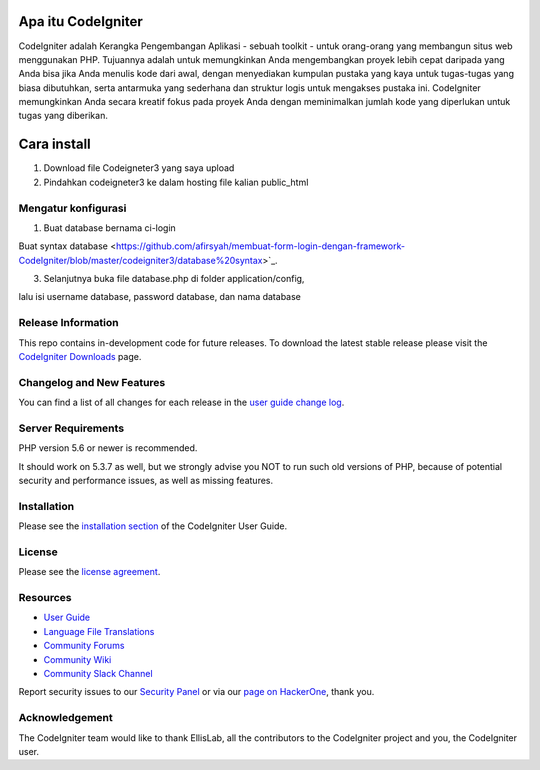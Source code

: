 ###################
Apa itu CodeIgniter
###################

CodeIgniter adalah Kerangka Pengembangan Aplikasi - sebuah toolkit - untuk orang-orang yang membangun situs web menggunakan PHP. Tujuannya adalah untuk memungkinkan Anda mengembangkan proyek lebih cepat daripada yang Anda bisa jika Anda menulis kode dari awal, dengan menyediakan kumpulan pustaka yang kaya untuk tugas-tugas yang biasa dibutuhkan, serta antarmuka yang sederhana dan struktur logis untuk mengakses pustaka ini. CodeIgniter memungkinkan Anda secara kreatif fokus pada proyek Anda dengan meminimalkan jumlah kode yang diperlukan untuk tugas yang diberikan.

###################
Cara install
###################

1. Download file Codeigneter3 yang saya upload
2. Pindahkan codeigneter3 ke dalam hosting file kalian public_html

*******************
Mengatur konfigurasi
*******************

1. Buat database bernama ci-login

Buat syntax database <https://github.com/afirsyah/membuat-form-login-dengan-framework-CodeIgniter/blob/master/codeigniter3/database%20syntax>`_.

3. Selanjutnya buka file database.php di folder application/config,

lalu isi username database, password database, dan nama database


*******************
Release Information
*******************

This repo contains in-development code for future releases. To download the
latest stable release please visit the `CodeIgniter Downloads
<https://codeigniter.com/download>`_ page.

**************************
Changelog and New Features
**************************

You can find a list of all changes for each release in the `user
guide change log <https://github.com/bcit-ci/CodeIgniter/blob/develop/user_guide_src/source/changelog.rst>`_.

*******************
Server Requirements
*******************

PHP version 5.6 or newer is recommended.

It should work on 5.3.7 as well, but we strongly advise you NOT to run
such old versions of PHP, because of potential security and performance
issues, as well as missing features.

************
Installation
************

Please see the `installation section <https://codeigniter.com/user_guide/installation/index.html>`_
of the CodeIgniter User Guide.

*******
License
*******

Please see the `license
agreement <https://github.com/bcit-ci/CodeIgniter/blob/develop/user_guide_src/source/license.rst>`_.

*********
Resources
*********

-  `User Guide <https://codeigniter.com/docs>`_
-  `Language File Translations <https://github.com/bcit-ci/codeigniter3-translations>`_
-  `Community Forums <http://forum.codeigniter.com/>`_
-  `Community Wiki <https://github.com/bcit-ci/CodeIgniter/wiki>`_
-  `Community Slack Channel <https://codeigniterchat.slack.com>`_

Report security issues to our `Security Panel <mailto:security@codeigniter.com>`_
or via our `page on HackerOne <https://hackerone.com/codeigniter>`_, thank you.

***************
Acknowledgement
***************

The CodeIgniter team would like to thank EllisLab, all the
contributors to the CodeIgniter project and you, the CodeIgniter user.
